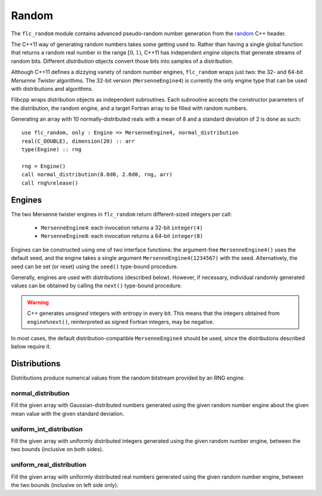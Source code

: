 .. ############################################################################
.. File  : doc/modules/random.rst
.. ############################################################################

.. _modules_random:

******
Random
******

The ``flc_random`` module contains advanced pseudo-random number generation
from the `<random>`_ C++ header.

The C++11 way of generating random numbers takes some getting used to. Rather
than having a single global function that returns a random real number in the
range :math:`[0,1)`, C++11 has independent *engine* objects that generate
streams of random bits. Different *distribution* objects convert those bits
into samples of a distribution.

Although C++11 defines a dizzying variety of random number engines,
``flc_random`` wraps just two: the 32- and 64-bit `Mersenne Twister`
algorithms. The 32-bit version (``MersenneEngine4``) is currently the only
engine type that can be used with distributions and algorithms.

Flibcpp wraps distribution objects as independent subroutines. Each subroutine
accepts the constructor parameters of the distribution, the random engine, and
a target Fortran array to be filled with random numbers.

Generating an array with 10 normally-distributed reals with a mean of 8 and a
standard deviation of 2 is done as such::

    use flc_random, only : Engine => MersenneEngine4, normal_distribution
    real(C_DOUBLE), dimension(20) :: arr
    type(Engine) :: rng

    rng = Engine()
    call normal_distribution(8.0d0, 2.0d0, rng, arr)
    call rng%release()

.. _<random> : https://en.cppreference.com/w/cpp/numeric/random
.. _Mersenne Twister : https://en.wikipedia.org/wiki/Mersenne_Twister

Engines
=======

The two Mersenne twister engines in ``flc_random`` return different-sized
integers per call:

 - ``MersenneEngine4``: each invocation returns a 32-bit ``integer(4)``
 - ``MersenneEngine8``: each invocation returns a 64-bit ``integer(8)``

Engines can be constructed using one of two interface functions: the
argument-free ``MersenneEngine4()`` uses the default seed, and the engine takes
a single argument ``MersenneEngine4(1234567)`` with the seed. Alternatively,
the seed can be set (or reset) using the ``seed()`` type-bound procedure.

Generally, engines are used with distributions (described below). However, if
necessary, individual randomly generated values can be obtained by calling
the ``next()`` type-bound procedure.

.. warning:: C++ generates *unsigned* integers with entropy in every bit. This
   means that the integers obtained from ``engine%next()``, reinterpreted as
   signed Fortran integers, may be negative.

In most cases, the default distribution-compatible ``MersenneEngine4`` should
be used, since the distributions described below require it.

Distributions
=============

Distributions produce numerical values from the random bitstream provided by
an RNG engine.

normal_distribution
-------------------

Fill the given array with Gaussian-distributed numbers generated using the
given random number engine about the given mean value with the given standard
deviation.

uniform_int_distribution
------------------------

Fill the given array with uniformly distributed integers generated using the
given random number engine, between the two bounds (inclusive on both sides).

uniform_real_distribution
-------------------------

Fill the given array with uniformly distributed real numbers generated using the
given random number engine, between the two bounds (inclusive on left side only).


.. ############################################################################
.. end of doc/modules/random.rst
.. ############################################################################
